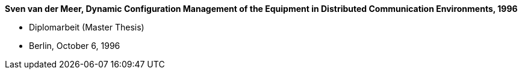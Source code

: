 *Sven van der Meer, Dynamic Configuration Management of the Equipment in Distributed Communication Environments, 1996*

* Diplomarbeit (Master Thesis)
* Berlin, October 6, 1996
ifdef::local[]
* Local links:
    link:/library/masterthesis/vandermeer-sven-1996.pdf[PDF] |
    link:/library/masterthesis/vandermeer-sven-1996.7z[Source: 7z]
endif::[]

